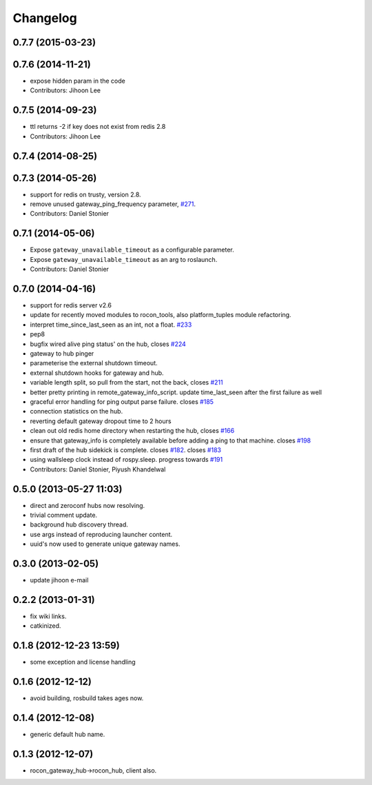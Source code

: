 Changelog
=========

0.7.7 (2015-03-23)
------------------

0.7.6 (2014-11-21)
------------------
* expose hidden param in the code
* Contributors: Jihoon Lee

0.7.5 (2014-09-23)
------------------
* ttl returns -2 if key does not exist from redis 2.8
* Contributors: Jihoon Lee

0.7.4 (2014-08-25)
------------------

0.7.3 (2014-05-26)
------------------
* support for redis on trusty, version 2.8.
* remove unused gateway_ping_frequency parameter, `#271 <https://github.com/robotics-in-concert/rocon_multimaster/issues/271>`_.
* Contributors: Daniel Stonier

0.7.1 (2014-05-06)
------------------
* Expose ``gateway_unavailable_timeout`` as a configurable parameter.
* Expose ``gateway_unavailable_timeout`` as an arg to roslaunch.
* Contributors: Daniel Stonier

0.7.0 (2014-04-16)
------------------
* support for redis server v2.6
* update for recently moved modules to rocon_tools, also platform_tuples module refactoring.
* interpret time_since_last_seen as an int, not a float. `#233 <https://github.com/robotics-in-concert/rocon_multimaster/issues/233>`_
* pep8
* bugfix wired alive ping status' on the hub, closes `#224 <https://github.com/robotics-in-concert/rocon_multimaster/issues/224>`_
* gateway to hub pinger
* parameterise the external shutdown timeout.
* external shutdown hooks for gateway and hub.
* variable length split, so pull from the start, not the back, closes `#211 <https://github.com/robotics-in-concert/rocon_multimaster/issues/211>`_
* better pretty printing in remote_gateway_info_script. update time_last_seen after the first failure as well
* graceful error handling for ping output parse failure. closes `#185 <https://github.com/robotics-in-concert/rocon_multimaster/issues/185>`_
* connection statistics on the hub.
* reverting default gateway dropout time to 2 hours
* clean out old redis home directory when restarting the hub, closes `#166 <https://github.com/robotics-in-concert/rocon_multimaster/issues/166>`_
* ensure that gateway_info is completely available before adding a ping to that machine. closes `#198 <https://github.com/robotics-in-concert/rocon_multimaster/issues/198>`_
* first draft of the hub sidekick is complete. closes `#182 <https://github.com/robotics-in-concert/rocon_multimaster/issues/182>`_. closes `#183 <https://github.com/robotics-in-concert/rocon_multimaster/issues/183>`_
* using wallsleep clock instead of rospy.sleep. progress towards `#191 <https://github.com/robotics-in-concert/rocon_multimaster/issues/191>`_
* Contributors: Daniel Stonier, Piyush Khandelwal

0.5.0 (2013-05-27 11:03)
------------------------
* direct and zeroconf hubs now resolving.
* trivial comment update.
* background hub discovery thread.
* use args instead of reproducing launcher content.
* uuid's now used to generate unique gateway names.

0.3.0 (2013-02-05)
------------------
* update jihoon e-mail

0.2.2 (2013-01-31)
------------------
* fix wiki links.
* catkinized.

0.1.8 (2012-12-23 13:59)
------------------------
* some exception and license handling

0.1.6 (2012-12-12)
------------------
* avoid building, rosbuild takes ages now.

0.1.4 (2012-12-08)
------------------
* generic default hub name.

0.1.3 (2012-12-07)
------------------
* rocon_gateway_hub->rocon_hub, client also.

